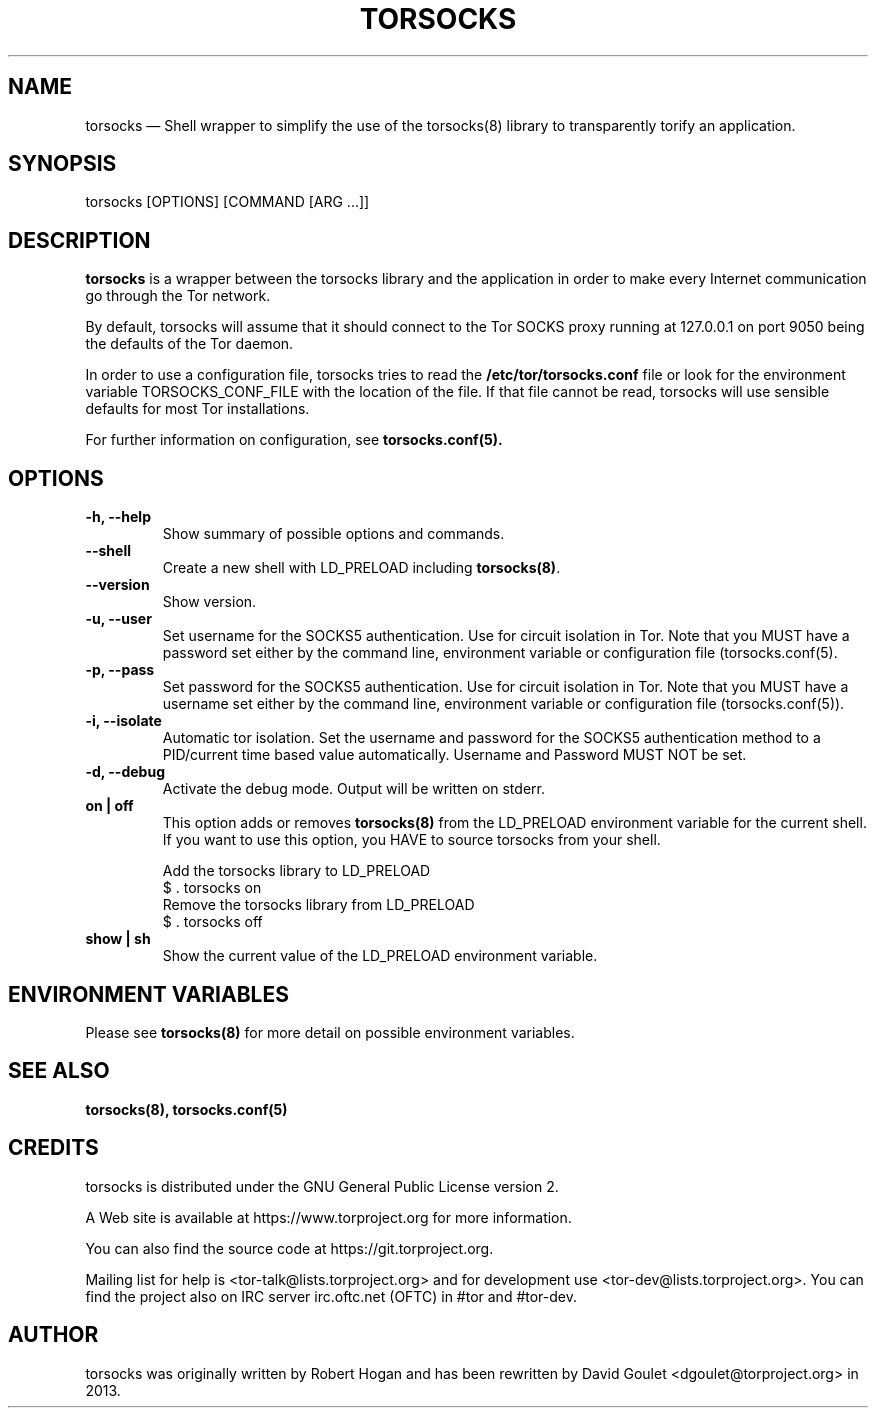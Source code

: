 .TH "TORSOCKS" "1" "March 3rd, 2014" "" ""

.SH NAME
torsocks \(em Shell wrapper to simplify the use of the torsocks(8) library to
transparently torify an application.

.SH SYNOPSIS

.PP
torsocks [OPTIONS] [COMMAND [ARG ...]]

.SH DESCRIPTION

\fBtorsocks\fP is a wrapper between the torsocks library and the application in
order to make every Internet communication go through the Tor network.

By default, torsocks will assume that it should connect to the Tor SOCKS proxy
running at 127.0.0.1 on port 9050 being the defaults of the Tor daemon.

In order to use a configuration file, torsocks tries to read the
\fB/etc/tor/torsocks.conf\fP file or look for the environment variable
TORSOCKS_CONF_FILE with the location of the file. If that file cannot be read,
torsocks will use sensible defaults for most Tor installations.

For further information on configuration, see
.BR torsocks.conf(5).

.SH OPTIONS

.TP
.BR "\-h, \-\-help"
Show summary of possible options and commands.
.TP
.BR "\-\-shell"
Create a new shell with LD_PRELOAD including \fBtorsocks(8)\fP.
.TP
.BR "\-\-version"
Show version.
.TP
.BR "\-u, \-\-user"
Set username for the SOCKS5 authentication. Use for circuit isolation in Tor.
Note that you MUST have a password set either by the command line, environment
variable or configuration file (torsocks.conf(5).
.TP
.BR "\-p, \-\-pass"
Set password for the SOCKS5 authentication. Use for circuit isolation in Tor.
Note that you MUST have a username set either by the command line, environment
variable or configuration file (torsocks.conf(5)).
.TP
.BR "\-i, \-\-isolate"
Automatic tor isolation. Set the username and password for the SOCKS5
authentication method to a PID/current time based value automatically. Username
and Password MUST NOT be set.
.TP
.BR "\-d, \-\-debug"
Activate the debug mode. Output will be written on stderr.
.TP
.BR "on | off"
This option adds or removes \fBtorsocks(8)\fP from the LD_PRELOAD environment
variable for the current shell. If you want to use this option, you HAVE to
source torsocks from your shell.
.br

.nf
Add the torsocks library to LD_PRELOAD
$ . torsocks on
.br
Remove the torsocks library from LD_PRELOAD
$ . torsocks off
.fi
.TP
.BR "show | sh"
Show the current value of the LD_PRELOAD environment variable.

.SH "ENVIRONMENT VARIABLES"
.PP
Please see \fBtorsocks(8)\fP for more detail on possible environment variables.
.PP

.SH "SEE ALSO"
.BR torsocks(8),
.BR torsocks.conf(5)

.SH "CREDITS"

.PP
torsocks is distributed under the GNU General Public License version 2.
.PP
A Web site is available at https://www.torproject.org for more information.
.PP
You can also find the source code at https://git.torproject.org.
.PP
Mailing list for help is <tor-talk@lists.torproject.org> and for development
use <tor-dev@lists.torproject.org>. You can find the project also on IRC server
irc.oftc.net (OFTC) in #tor and #tor-dev.
.PP

.SH AUTHOR
torsocks was originally written by Robert Hogan and has been rewritten by David
Goulet <dgoulet@torproject.org> in 2013.
.PP
